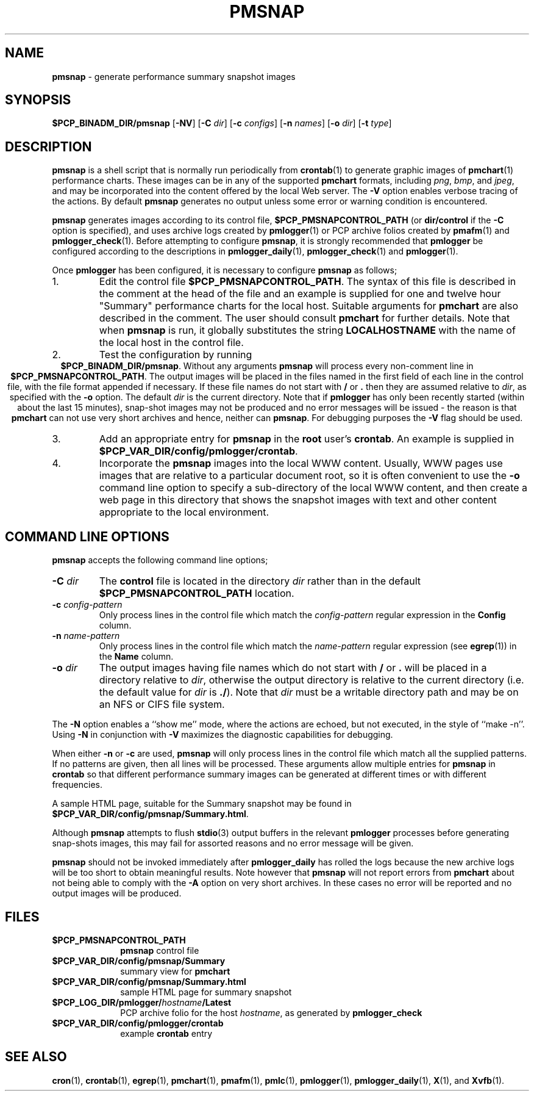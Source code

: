 .TH PMSNAP 1 "" "Performance Co-Pilot"
.SH NAME
\f3pmsnap\f1 \- generate performance summary snapshot images
.SH SYNOPSIS
.B $PCP_BINADM_DIR/pmsnap
[\f3\-NV\f1]
[\f3\-C\f1 \f2dir\f1]
[\f3\-c\f1 \f2configs\f1]
[\f3\-n\f1 \f2names\f1]
[\f3\-o\f1 \f2dir\f1]
[\f3\-t\f1 \f2type\f1]
.br
.SH DESCRIPTION
.B pmsnap
is a shell script
that is normally run periodically from
.BR crontab (1)
to generate graphic images of 
.BR pmchart (1)
performance charts.
These images can be in any of the supported
.B pmchart
formats, including
.IR png ,
.IR bmp ,
and
.IR jpeg ,
and may be incorporated into the content offered by the local Web server.
The
.B \-V
option enables verbose tracing of the actions.
By default 
.B pmsnap
generates no output unless some error or warning condition is encountered.
.PP
.B pmsnap
generates images according to its control file,
.B $PCP_PMSNAPCONTROL_PATH
(or
.B dir/control
if the
.B \-C
option is specified),
and uses archive logs created by
.BR pmlogger (1)
or PCP archive folios created by
.BR pmafm (1)
and
.BR pmlogger_check (1).
Before attempting to configure
.BR pmsnap ,
it is strongly recommended that
.B pmlogger
be configured according to the descriptions in
.BR pmlogger_daily (1),
.BR pmlogger_check (1)
and
.BR pmlogger (1).
.P
Once
.B pmlogger
has been configured,
it is necessary to configure
.B pmsnap
as follows;
.IP 1.
Edit the control file
.BR $PCP_PMSNAPCONTROL_PATH .
The syntax of this file is described in the comment at the head of the file
and an example is supplied for one and twelve hour "Summary" performance charts
for the local host.
Suitable arguments for
.B pmchart
are also described in the comment.
The user should consult
.B pmchart
for further details.
Note that when
.B pmsnap
is run, it globally substitutes the string
.B LOCALHOSTNAME
with the name of the local host in the control file.
.IP 2.
Test the configuration by running
.ce 1
.BR "$PCP_BINADM_DIR/pmsnap" .
Without any arguments 
.B pmsnap
will process every non-comment line in 
.BR $PCP_PMSNAPCONTROL_PATH .
The output images will be placed in the files named
in the first field of each line in the control file, with the file format
appended if necessary.
If these file names do not start with
.B /
or
.B .
then they are assumed relative to
.IR dir ,
as specified with the
.B \-o
option.
The default
.I dir
is the current directory.
Note that if
.B pmlogger
has only been recently started (within about the last 15 minutes),
snap-shot images may not be produced and no error
messages will be issued - the reason is that
.B pmchart
can not use very short archives
and hence, neither can
.BR pmsnap .
For debugging purposes the
.B \-V
flag should be used.
.IP 3.
Add an appropriate entry for
.B pmsnap
in the
.B root
user's
.BR crontab .
An example is supplied in
.BR $PCP_VAR_DIR/config/pmlogger/crontab .
.IP 4.
Incorporate the
.B pmsnap
images into the local WWW content.
Usually, WWW pages use images that are relative to a particular document root,
so it is often convenient to use the
.B \-o
command line option to specify a sub-directory of the local WWW content,
and then create a web page in this directory that shows the
snapshot images with text and other content appropriate to the local
environment.
.SH "COMMAND LINE OPTIONS"
.B pmsnap
accepts the following command line options;
.TP
.BI \-C " dir"
The
.B control
file is located in the directory
.I dir
rather than in the default
.BR $PCP_PMSNAPCONTROL_PATH
location.
.TP
.BI \-c " config-pattern"
Only process lines in the control file
which match the 
.I config-pattern
regular expression
in the
.B Config
column.
.TP
.BI \-n " name-pattern"
Only process lines in the control file
which match the 
.I name-pattern
regular expression (see
.BR egrep (1))
in the
.B Name
column.
.TP
.BI \-o " dir"
The output images having file names which do not start
with
.B /
or
.B .
will be placed in a directory relative to
.IR dir ,
otherwise the output directory
is relative to the current directory (i.e. the default
value for
.I dir
is
.BR ./ ).
Note that
.I dir
must be a writable directory path
and may be on an NFS or CIFS file system.
.P
The
.B \-N
option enables a ``show me'' mode, where the actions are echoed,
but not executed, in the style of ``make \-n''.
Using
.B \-N
in conjunction with
.B \-V
maximizes the diagnostic capabilities for debugging.
.P
When either
.B \-n
or
.BR \-c
are used,
.B pmsnap
will only process lines in the control file
which match all the supplied patterns.
If no patterns are given,
then all lines will be processed.
These arguments allow multiple entries for
.B pmsnap
in
.B crontab
so that different performance summary images can be generated
at different times or with different frequencies.
.P
A sample HTML page, suitable for the Summary snapshot may be found in
.BR $PCP_VAR_DIR/config/pmsnap/Summary.html .
.P
Although
.B pmsnap
attempts to flush 
.BR stdio (3)
output buffers in the relevant 
.B pmlogger
processes before generating snap-shots images,
this may fail for assorted reasons and no error message will be given.
.P
.B pmsnap
should not be invoked immediately after
.B pmlogger_daily
has rolled the logs because the new archive logs will be too short
to obtain meaningful results.
Note however that
.B pmsnap
will not report errors from
.B pmchart
about not being able to comply with the
.B \-A
option on very short archives.
In these cases no error will be reported
and no output images will be produced.
.SH FILES
.TP 10
.B $PCP_PMSNAPCONTROL_PATH
\fBpmsnap\fR control file
.TP
.B $PCP_VAR_DIR/config/pmsnap/Summary
summary view for
.B pmchart
.TP
.B $PCP_VAR_DIR/config/pmsnap/Summary.html
sample HTML page for summary snapshot
.TP
.BI $PCP_LOG_DIR/pmlogger/ hostname /Latest
PCP archive folio for the host
.IR hostname ,
as generated by
.B pmlogger_check
.TP
.B $PCP_VAR_DIR/config/pmlogger/crontab
example
.B crontab
entry
.SH SEE ALSO
.BR cron (1),
.BR crontab (1),
.BR egrep (1),
.BR pmchart (1),
.BR pmafm (1),
.BR pmlc (1),
.BR pmlogger (1),
.BR pmlogger_daily (1),
.BR X (1),
and
.BR Xvfb (1).
